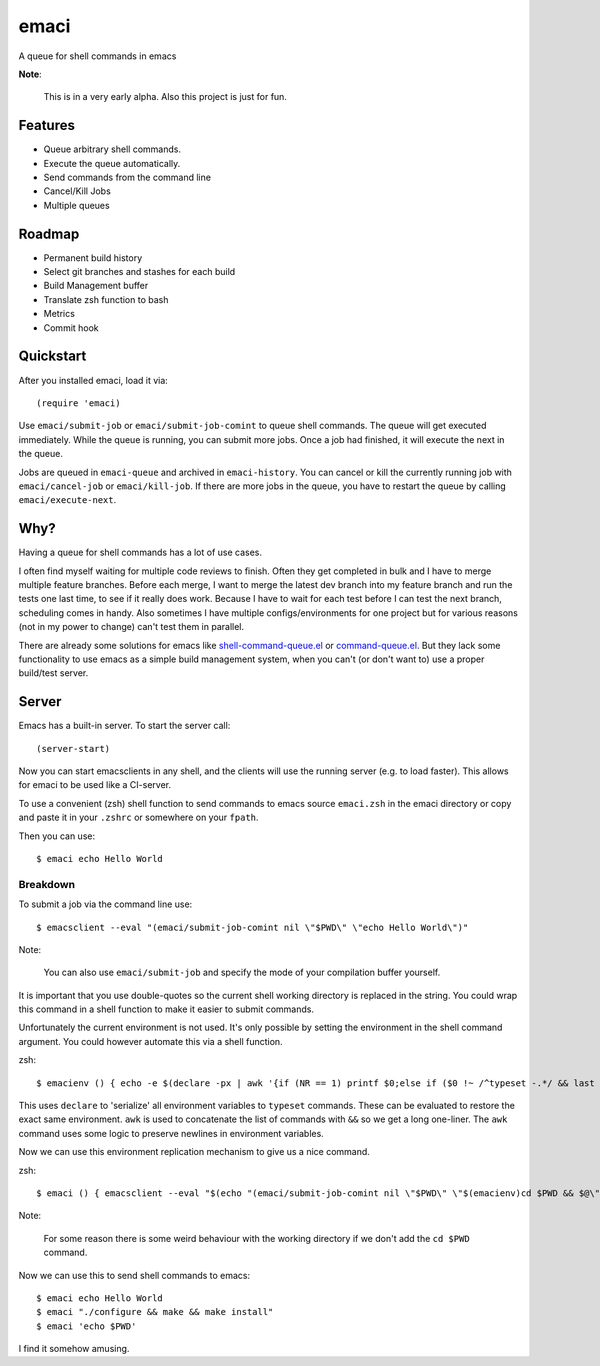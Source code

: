 =====
emaci
=====

.. image:: https://travis-ci.org/storax/emaci.svg?branch=master
   :target: https://travis-ci.org/storax/emaci

.. image:: https://coveralls.io/repos/github/storax/emaci/badge.svg?branch=master
   :target: https://coveralls.io/github/storax/emaci?branch=master

A queue for shell commands in emacs

**Note**:

  This is in a very early alpha. Also this project is just for fun.

--------
Features
--------

* Queue arbitrary shell commands.
* Execute the queue automatically.
* Send commands from the command line
* Cancel/Kill Jobs
* Multiple queues

-------
Roadmap
-------

* Permanent build history
* Select git branches and stashes for each build
* Build Management buffer
* Translate zsh function to bash
* Metrics
* Commit hook

----------
Quickstart
----------

After you installed emaci, load it via::

  (require 'emaci)

Use ``emaci/submit-job`` or ``emaci/submit-job-comint`` to queue shell commands.
The queue will get executed immediately. While the queue is running,
you can submit more jobs. Once a job had finished, it will execute the next in the queue.

Jobs are queued in ``emaci-queue`` and archived in ``emaci-history``.
You can cancel or kill the currently running job
with ``emaci/cancel-job`` or ``emaci/kill-job``. If there are more jobs in the queue,
you have to restart the queue by calling ``emaci/execute-next``.

----
Why?
----

Having a queue for shell commands has a lot of use cases.

I often find myself waiting for multiple code reviews to finish. Often they get completed in bulk and
I have to merge multiple feature branches. Before each merge, I want to merge the latest dev branch into my feature branch and run the tests one last time,
to see if it really does work. Because I have to wait for each test before I can test the next branch, scheduling comes in handy.
Also sometimes I have multiple configs/environments for one project but for various reasons (not in my power to change) can't test them in parallel.

There are already some solutions for emacs like `shell-command-queue.el <https://www.emacswiki.org/emacs/shell-command-queue.el>`_
or `command-queue.el <https://github.com/Yuki-Inoue/command-queue>`_.
But they lack some functionality to use emacs as a simple build management system, when you can't (or don't want to) use
a proper build/test server.

------
Server
------

Emacs has a built-in server. To start the server call::

  (server-start)

Now you can start emacsclients in any shell, and the clients will
use the running server (e.g. to load faster).
This allows for emaci to be used like a CI-server.

To use a convenient (zsh) shell function to send commands to emacs
source ``emaci.zsh`` in the emaci directory or copy and paste it in your ``.zshrc`` or
somewhere on your ``fpath``.

Then you can use::

  $ emaci echo Hello World

~~~~~~~~~
Breakdown
~~~~~~~~~

To submit a job via the command line use::

  $ emacsclient --eval "(emaci/submit-job-comint nil \"$PWD\" \"echo Hello World\")"

Note:

  You can also use ``emaci/submit-job`` and specify the mode of your compilation buffer yourself.

It is important that you use double-quotes so the current shell working directory is
replaced in the string. You could wrap this command in a shell function to make
it easier to submit commands.

Unfortunately the current environment is not used.
It's only possible by setting the environment in the shell command argument.
You could however automate this via a shell function.

zsh::

  $ emacienv () { echo -e $(declare -px | awk '{if (NR == 1) printf $0;else if ($0 !~ /^typeset -.*/ && last !~ /^typeset -ax.*/) printf "\\n"$0;else printf " && "$0;}{last=$0}')' && ' }

This uses ``declare`` to 'serialize' all environment variables to ``typeset`` commands. These can be evaluated to restore the exact same environment. ``awk`` is used to concatenate the list of commands with ``&&`` so we get a long one-liner. The ``awk`` command uses some logic to preserve newlines in environment variables.

Now we can use this environment replication mechanism to give us a nice command.

zsh::

  $ emaci () { emacsclient --eval "$(echo "(emaci/submit-job-comint nil \"$PWD\" \"$(emacienv)cd $PWD && $@\")")" }

Note:

  For some reason there is some weird behaviour with the working directory
  if we don't add the ``cd $PWD`` command.

Now we can use this to send shell commands to emacs::

  $ emaci echo Hello World
  $ emaci "./configure && make && make install"
  $ emaci 'echo $PWD'

I find it somehow amusing.
